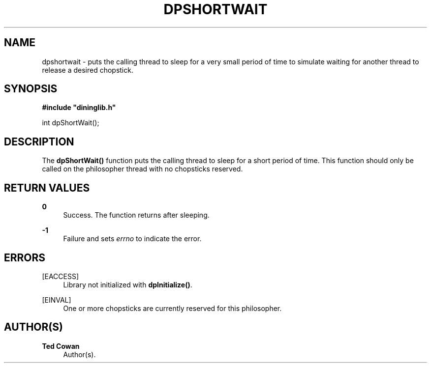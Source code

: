 '\" t
.\"     Title: dpshortwait
.\"    Author: Ted Cowan
.\" Generator: Asciidoctor 1.5.5
.\"      Date: 2019-03-08
.\"    Manual: \ \&
.\"    Source: \ \&
.\"  Language: English
.\"
.TH "DPSHORTWAIT" "3" "2019-03-08" "\ \&" "\ \&"
.ie \n(.g .ds Aq \(aq
.el       .ds Aq '
.ss \n[.ss] 0
.nh
.ad l
.de URL
\\$2 \(laURL: \\$1 \(ra\\$3
..
.if \n[.g] .mso www.tmac
.LINKSTYLE blue R < >
.SH "NAME"
dpshortwait \- puts the calling thread to sleep for a very small period of time to simulate waiting for another thread to release a desired chopstick.
.SH "SYNOPSIS"
.sp
\fB#include "dininglib.h"\fP
.sp
int dpShortWait();
.SH "DESCRIPTION"
.sp
The \fBdpShortWait()\fP function puts the calling thread to sleep for a short period of time.  This function should only be called on the philosopher thread with no chopsticks reserved.
.SH "RETURN VALUES"
.sp
\fB0\fP
.RS 4
Success.  The function returns after sleeping.
.RE
.sp
\fB\-1\fP
.RS 4
Failure and sets \fIerrno\fP to indicate the error.
.RE
.SH "ERRORS"
.sp
[EACCESS]
.RS 4
Library not initialized with \fBdpInitialize()\fP.
.RE
.sp
[EINVAL]
.RS 4
One or more chopsticks are currently reserved for this philosopher.
.RE
.SH "AUTHOR(S)"
.sp
\fBTed Cowan\fP
.RS 4
Author(s).
.RE